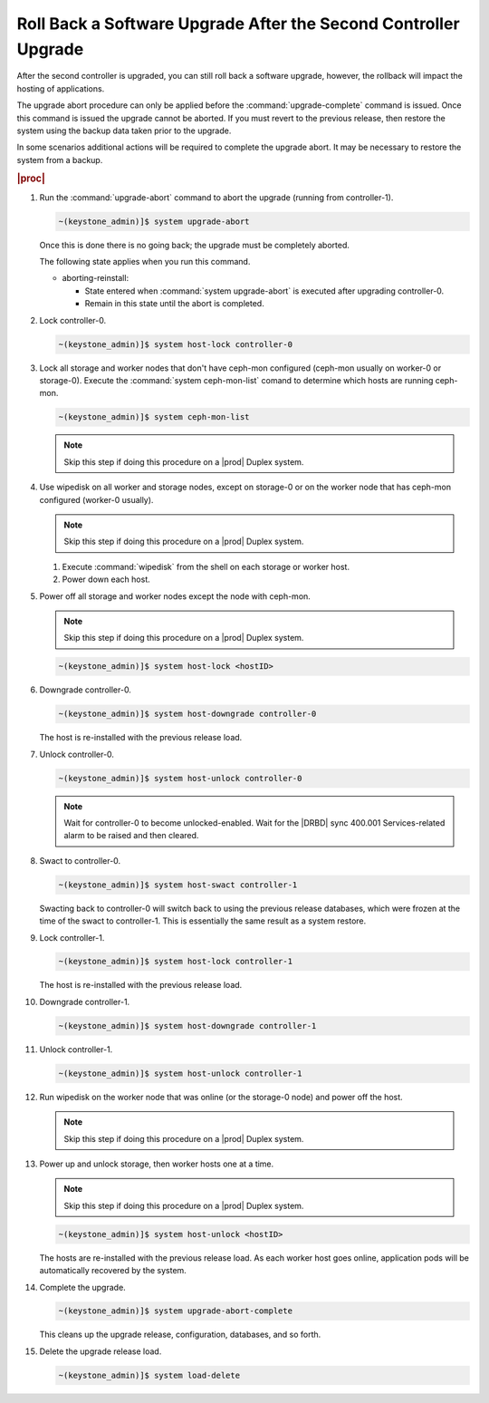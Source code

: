 
.. eiu1593277809293
.. _rolling-back-a-software-upgrade-after-the-second-controller-upgrade:

================================================================
Roll Back a Software Upgrade After the Second Controller Upgrade
================================================================

After the second controller is upgraded, you can still roll back a software
upgrade, however, the rollback will impact the hosting of applications.

The upgrade abort procedure can only be applied before the
:command:`upgrade-complete` command is issued. Once this command is issued
the upgrade cannot be aborted. If you must revert to the previous release,
then restore the system using the backup data taken prior to the upgrade.

In some scenarios additional actions will be required to complete the upgrade
abort. It may be necessary to restore the system from a backup.

.. rubric:: |proc|

#.  Run the :command:`upgrade-abort` command to abort the upgrade (running from
    controller-1).

    .. code-block:: none

        ~(keystone_admin)]$ system upgrade-abort

    Once this is done there is no going back; the upgrade must be completely
    aborted.

    The following state applies when you run this command.

    -   aborting-reinstall:

        -   State entered when :command:`system upgrade-abort` is executed
            after upgrading controller-0.

        -   Remain in this state until the abort is completed.

#.  Lock controller-0.

    .. code-block:: none

        ~(keystone_admin)]$ system host-lock controller-0

#.  Lock all storage and worker nodes that don't have ceph-mon configured
    (ceph-mon usually on worker-0 or storage-0). Execute the
    :command:`system ceph-mon-list` comand to determine which hosts are running
    ceph-mon.

    .. code-block:: none

        ~(keystone_admin)]$ system ceph-mon-list

    .. note::

        Skip this step if doing this procedure on a |prod| Duplex
        system.

#.  Use wipedisk on all worker and storage nodes, except on storage-0
    or on the worker node that has ceph-mon configured (worker-0 usually).

    .. note::
        Skip this step if doing this procedure on a |prod| Duplex system.

    #.  Execute :command:`wipedisk` from the shell on each storage or worker
        host.

    #.  Power down each host.

#.  Power off all storage and worker nodes except the node with ceph-mon.

    .. note::
        Skip this step if doing this procedure on a |prod| Duplex system.

    .. code-block:: none

        ~(keystone_admin)]$ system host-lock <hostID>

#.  Downgrade controller-0.

    .. code-block:: none

        ~(keystone_admin)]$ system host-downgrade controller-0

    The host is re-installed with the previous release load.

#.  Unlock controller-0.

    .. code-block:: none

        ~(keystone_admin)]$ system host-unlock controller-0

    .. note::
        Wait for controller-0 to become unlocked-enabled. Wait for the
        |DRBD| sync 400.001 Services-related alarm to be raised and then cleared.

#.  Swact to controller-0.

    .. code-block:: none

        ~(keystone_admin)]$ system host-swact controller-1

    Swacting back to controller-0 will switch back to using the previous
    release databases, which were frozen at the time of the swact to
    controller-1. This is essentially the same result as a system restore.

#.  Lock controller-1.

    .. code-block:: none

        ~(keystone_admin)]$ system host-lock controller-1

    The host is re-installed with the previous release load.

#.  Downgrade controller-1.

    .. code-block:: none

        ~(keystone_admin)]$ system host-downgrade controller-1

#.  Unlock controller-1.

    .. code-block:: none

        ~(keystone_admin)]$ system host-unlock controller-1

#.  Run wipedisk on the worker node that was online (or the storage-0 node) and
    power off the host.

    .. note::
        Skip this step if doing this procedure on a |prod| Duplex system.

#.  Power up and unlock storage, then worker hosts one at a time.

    .. note::
        Skip this step if doing this procedure on a |prod| Duplex system.

    .. code-block:: none

        ~(keystone_admin)]$ system host-unlock <hostID>

    The hosts are re-installed with the previous release load. As each worker
    host goes online, application pods will be automatically recovered by the
    system.

#.  Complete the upgrade.

    .. code-block:: none

        ~(keystone_admin)]$ system upgrade-abort-complete

    This cleans up the upgrade release, configuration, databases, and so forth.

#.  Delete the upgrade release load.

    .. code-block:: none

        ~(keystone_admin)]$ system load-delete
